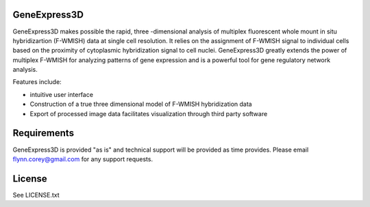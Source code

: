GeneExpress3D
=============

GeneExpress3D makes possible the rapid, three -dimensional analysis of multiplex fluorescent whole mount in situ hybridizartion (F-WMISH) data at single cell resolution. It relies on the assignment of F-WMISH signal to individual cells based on the proximity of cytoplasmic hybridization signal to cell nuclei. GeneExpress3D greatly extends the power of multiplex F-WMISH for analyzing patterns of gene expression and is a powerful tool for gene regulatory network analysis.

Features include:

- intuitive user interface
- Construction of a true three dimensional model of F-WMISH hybridization data
- Export of processed image data facilitates visualization through third party software

Requirements
============

GeneExpress3D is provided "as is" and technical support will be provided as time provides.  Please email flynn.corey@gmail.com for any support requests.

License
=======

See LICENSE.txt